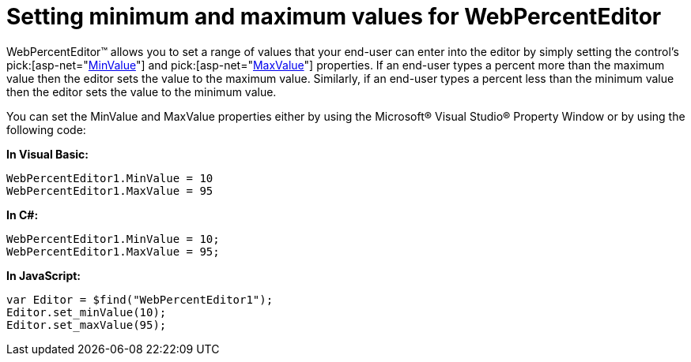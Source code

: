 ﻿////

|metadata|
{
    "name": "webpercenteditor-setting-minimum-and-maximum-values-for-webpercenteditor",
    "controlName": ["WebPercentEditor"],
    "tags": ["Editing","Error Handling","How Do I","Styling"],
    "guid": "{EDA893AB-38C9-482F-AFFE-336C3B248ED4}",  
    "buildFlags": [],
    "createdOn": "2009-03-06T13:48:57Z"
}
|metadata|
////

= Setting minimum and maximum values for WebPercentEditor

WebPercentEditor™ allows you to set a range of values that your end-user can enter into the editor by simply setting the control’s  pick:[asp-net="link:infragistics4.web.v{ProductVersion}~infragistics.web.ui.editorcontrols.webnumericeditor~minvalue.html[MinValue]"]  and  pick:[asp-net="link:infragistics4.web.v{ProductVersion}~infragistics.web.ui.editorcontrols.webnumericeditor~maxvalue.html[MaxValue]"]  properties. If an end-user types a percent more than the maximum value then the editor sets the value to the maximum value. Similarly, if an end-user types a percent less than the minimum value then the editor sets the value to the minimum value.

You can set the MinValue and MaxValue properties either by using the Microsoft® Visual Studio® Property Window or by using the following code:

*In Visual Basic:*

----
WebPercentEditor1.MinValue = 10
WebPercentEditor1.MaxValue = 95
----

*In C#:*

----
WebPercentEditor1.MinValue = 10;
WebPercentEditor1.MaxValue = 95;
----

*In JavaScript:*

----
var Editor = $find("WebPercentEditor1");
Editor.set_minValue(10);
Editor.set_maxValue(95);
----
